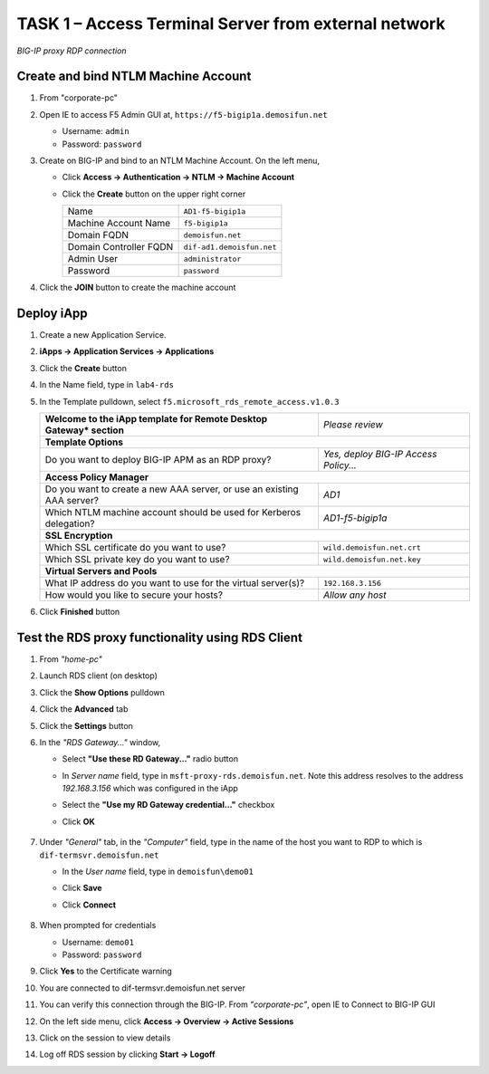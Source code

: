 TASK 1 – Access Terminal Server from external network
=====================================================

.. figure:: /_static/class1/image_lab4task1.png
   :scale: 100 %
   :align: center
   
   *BIG-IP proxy RDP connection*


Create and bind NTLM Machine Account
------------------------------------

#. From "corporate-pc"

#. Open IE to access F5 Admin GUI at,
   ``https://f5-bigip1a.demosifun.net``

   - Username: ``admin``
   - Password: ``password``

#. Create on BIG-IP and bind to an NTLM Machine Account. On the left menu,

   - Click **Access -> Authentication -> NTLM -> Machine Account**
   - Click the **Create** button on the upper right corner

     +--------------------------+-----------------------------+
     | Name                     | ``AD1-f5-bigip1a``          |
     +--------------------------+-----------------------------+
     | Machine Account Name     | ``f5-bigip1a``              |
     +--------------------------+-----------------------------+
     | Domain FQDN              | ``demoisfun.net``           |
     +--------------------------+-----------------------------+
     | Domain Controller FQDN   | ``dif-ad1.demoisfun.net``   |
     +--------------------------+-----------------------------+
     | Admin User               | ``administrator``           |
     +--------------------------+-----------------------------+
     | Password                 | ``password``                |
     +--------------------------+-----------------------------+

#. Click the **JOIN** button to create the machine account


Deploy iApp
-----------

#. Create a new Application Service.

#. **iApps -> Application Services -> Applications**

#. Click the **Create** button

#. In the Name field, type in ``lab4-rds``

#. In the Template pulldown, select ``f5.microsoft_rds_remote_access.v1.0.3``

   +--------------------------------------------------------------------------+--------------------------------------------------------+
   | **Welcome to the iApp template for Remote Desktop Gateway* section**     | *Please review*                                        |
   +--------------------------------------------------------------------------+--------------------------------------------------------+
   | **Template Options**                                                                                                              |
   +--------------------------------------------------------------------------+--------------------------------------------------------+
   | Do you want to deploy BIG-IP APM as an RDP proxy?                        | *Yes, deploy BIG-IP Access Policy...*                  |
   +--------------------------------------------------------------------------+--------------------------------------------------------+
   | **Access Policy Manager**                                                                                                         |
   +--------------------------------------------------------------------------+--------------------------------------------------------+
   | Do you want to create a new AAA server, or use an existing AAA server?   | *AD1*                                                  |
   +--------------------------------------------------------------------------+--------------------------------------------------------+
   | Which NTLM machine account should be used for Kerberos delegation?       | *AD1-f5-bigip1a*                                       |
   +--------------------------------------------------------------------------+--------------------------------------------------------+
   | **SSL Encryption**                                                                                                                |
   +--------------------------------------------------------------------------+--------------------------------------------------------+
   | Which SSL certificate do you want to use?                                | ``wild.demoisfun.net.crt``                             |
   +--------------------------------------------------------------------------+--------------------------------------------------------+
   | Which SSL private key do you want to use?                                | ``wild.demoisfun.net.key``                             |
   +--------------------------------------------------------------------------+--------------------------------------------------------+
   | **Virtual Servers and Pools**                                                                                                     |
   +--------------------------------------------------------------------------+--------------------------------------------------------+
   | What IP address do you want to use for the virtual server(s)?            | ``192.168.3.156``                                      |
   +--------------------------------------------------------------------------+--------------------------------------------------------+
   | How would you like to secure your hosts?                                 | *Allow any host*                                       |
   +--------------------------------------------------------------------------+--------------------------------------------------------+

#. Click **Finished** button


Test the RDS proxy functionality using RDS Client
-------------------------------------------------

#. From *"home-pc"*

#. Launch RDS client (on desktop)

#. Click the **Show Options** pulldown

#. Click the **Advanced** tab

#. Click the **Settings** button

#. In the *"RDS Gateway..."* window,

   - Select **"Use these RD Gateway..."** radio button
   - In *Server name* field, type in ``msft-proxy-rds.demoisfun.net``. Note this address resolves to the address *192.168.3.156* which        was configured in the iApp
   - Select the **"Use my RD Gateway credential..."** checkbox
   - Click **OK**

        |image16|

#. Under *"General"* tab, in the *"Computer"* field, type in the name of the
   host you want to RDP to which is ``dif-termsvr.demoisfun.net``

   - In the *User name* field, type in ``demoisfun\demo01``
   - Click **Save**
   - Click **Connect**
   
          |image17|

#. When prompted for credentials

   - Username: ``demo01``
   - Password: ``password``

#. Click **Yes** to the Certificate warning

   |image18|

#. You are connected to dif-termsvr.demoisfun.net server

#. You can verify this connection through the BIG-IP. From *"corporate-pc"*, open IE to Connect to BIG-IP GUI

#. On the left side menu, click **Access -> Overview -> Active Sessions**

#. Click on the session to view details

   |image19|

#. Log off RDS session by clicking **Start -> Logoff**


.. |image15| image:: /_static/class1/image17.png
.. |image16| image:: /_static/class1/image18.png
.. |image17| image:: /_static/class1/image19.png
.. |image18| image:: /_static/class1/image20.png
.. |image19| image:: /_static/class1/image21.png
